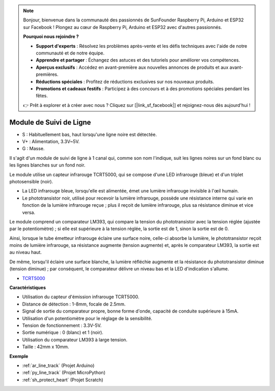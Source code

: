 .. note::

    Bonjour, bienvenue dans la communauté des passionnés de SunFounder Raspberry Pi, Arduino et ESP32 sur Facebook ! Plongez au cœur de Raspberry Pi, Arduino et ESP32 avec d'autres passionnés.

    **Pourquoi nous rejoindre ?**

    - **Support d'experts** : Résolvez les problèmes après-vente et les défis techniques avec l'aide de notre communauté et de notre équipe.
    - **Apprendre et partager** : Échangez des astuces et des tutoriels pour améliorer vos compétences.
    - **Aperçus exclusifs** : Accédez en avant-première aux nouvelles annonces de produits et aux avant-premières.
    - **Réductions spéciales** : Profitez de réductions exclusives sur nos nouveaux produits.
    - **Promotions et cadeaux festifs** : Participez à des concours et à des promotions spéciales pendant les fêtes.

    👉 Prêt à explorer et à créer avec nous ? Cliquez sur [|link_sf_facebook|] et rejoignez-nous dès aujourd'hui !

.. _cpn_line_track:

Module de Suivi de Ligne
================================

.. image:: img/line_track.png
    :width: 400
    :align: center

* S : Habituellement bas, haut lorsqu'une ligne noire est détectée.
* V+ : Alimentation, 3.3V~5V.
* G : Masse.

Il s'agit d'un module de suivi de ligne à 1 canal qui, comme son nom l'indique, suit les lignes noires sur un fond blanc ou les lignes blanches sur un fond noir.

.. image:: img/tcrt5000.jpg
    :width: 200
    :align: center

Le module utilise un capteur infrarouge TCRT5000, qui se compose d'une LED infrarouge (bleue) et d'un triplet photosensible (noir).

* La LED infrarouge bleue, lorsqu'elle est alimentée, émet une lumière infrarouge invisible à l'œil humain.
* Le phototransistor noir, utilisé pour recevoir la lumière infrarouge, possède une résistance interne qui varie en fonction de la lumière infrarouge reçue ; plus il reçoit de lumière infrarouge, plus sa résistance diminue et vice versa.

Le module comprend un comparateur LM393, qui compare la tension du phototransistor avec la tension réglée (ajustée par le potentiomètre) ; si elle est supérieure à la tension réglée, la sortie est de 1, sinon la sortie est de 0.

Ainsi, lorsque le tube émetteur infrarouge éclaire une surface noire, celle-ci absorbe la lumière, le phototransistor reçoit moins de lumière infrarouge, sa résistance augmente (tension augmente) et, après le comparateur LM393, la sortie est au niveau haut.

De même, lorsqu'il éclaire une surface blanche, la lumière réfléchie augmente et la résistance du phototransistor diminue (tension diminue) ; par conséquent, le comparateur délivre un niveau bas et la LED d'indication s'allume.

* `TCRT5000 <https://www.vishay.com/docs/83760/tcrt5000.pdf>`_

**Caractéristiques**

* Utilisation du capteur d'émission infrarouge TCRT5000.
* Distance de détection : 1-8mm, focale de 2.5mm.
* Signal de sortie du comparateur propre, bonne forme d'onde, capacité de conduite supérieure à 15mA.
* Utilisation d'un potentiomètre pour le réglage de la sensibilité.
* Tension de fonctionnement : 3.3V-5V.
* Sortie numérique : 0 (blanc) et 1 (noir).
* Utilisation du comparateur LM393 à large tension.
* Taille : 42mm x 10mm.

**Exemple**

* :ref:`ar_line_track` (Projet Arduino)
* :ref:`py_line_track` (Projet MicroPython)
* :ref:`sh_protect_heart` (Projet Scratch)

